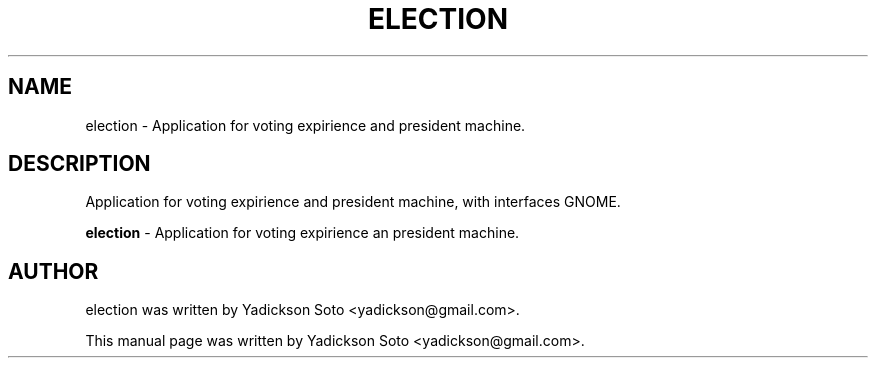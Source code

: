 .\"                                      Hey, EMACS: -*- nroff -*-
.\" First parameter, NAME, should be all caps
.\" Second parameter, SECTION, should be 1-8, maybe w/ subsection
.\" other parameters are allowed: see man(7), man(1)
.\"*******************************************************************
.\"
.\" This file was generated with po4a. Translate the source file.
.\"
.\"*******************************************************************
.TH ELECTION 1 "Febrary 23, 2011"  
.\" Please adjust this date whenever revising the manpage.
.\"
.\" Some roff macros, for reference:
.\" .nh        disable hyphenation
.\" .hy        enable hyphenation
.\" .ad l      left justify
.\" .ad b      justify to both left and right margins
.\" .nf        disable filling
.\" .fi        enable filling
.\" .br        insert line break
.\" .sp <n>    insert n+1 empty lines
.\" for manpage-specific macros, see man(7)
.SH NAME
election \- Application for voting expirience and president machine.
.br
.SH DESCRIPTION
Application for voting expirience  and president machine, with interfaces GNOME.
.br
.PP
.\" TeX users may be more comfortable with the \fB<whatever>\fP and
.\" \fI<whatever>\fP escape sequences to invode bold face and italics,
.\" respectively.
\fBelection\fP \- Application for voting expirience an president machine.
.SH AUTHOR
election was written by Yadickson Soto <yadickson@gmail.com>.
.PP
This manual page was written by Yadickson Soto
<yadickson@gmail.com>.
